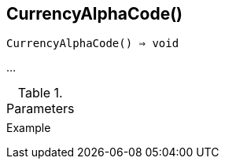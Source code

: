 == CurrencyAlphaCode()

[source,c]
----
CurrencyAlphaCode() ⇒ void
----

…

.Parameters
[cols="1,3" grid="none", frame="none"]
|===
||
|===

.Return

.Example
[.output]
....
....
